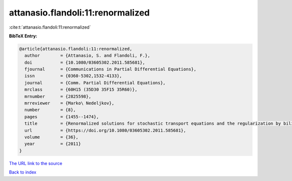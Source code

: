 attanasio.flandoli:11:renormalized
==================================

:cite:t:`attanasio.flandoli:11:renormalized`

**BibTeX Entry:**

.. code-block:: bibtex

   @article{attanasio.flandoli:11:renormalized,
     author        = {Attanasio, S. and Flandoli, F.},
     doi           = {10.1080/03605302.2011.585681},
     fjournal      = {Communications in Partial Differential Equations},
     issn          = {0360-5302,1532-4133},
     journal       = {Comm. Partial Differential Equations},
     mrclass       = {60H15 (35D30 35F15 35R60)},
     mrnumber      = {2825598},
     mrreviewer    = {Marko\ Nedeljkov},
     number        = {8},
     pages         = {1455--1474},
     title         = {Renormalized solutions for stochastic transport equations and the regularization by bilinear multiplication noise},
     url           = {https://doi.org/10.1080/03605302.2011.585681},
     volume        = {36},
     year          = {2011}
   }

`The URL link to the source <https://doi.org/10.1080/03605302.2011.585681>`__


`Back to index <../By-Cite-Keys.html>`__
